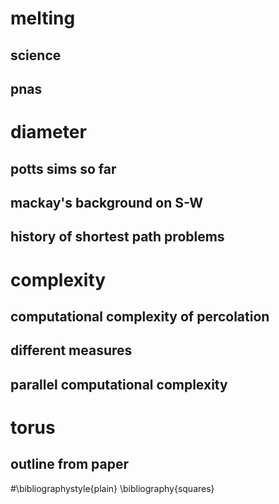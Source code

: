 * melting
** science
** pnas
* diameter
** potts sims so far
** mackay's background on S-W
** history of shortest path problems
* complexity
** computational complexity of percolation
** different measures
** parallel computational complexity
* torus
** outline from paper 
#\bibliographystyle{plain}
\bibliography{squares}
